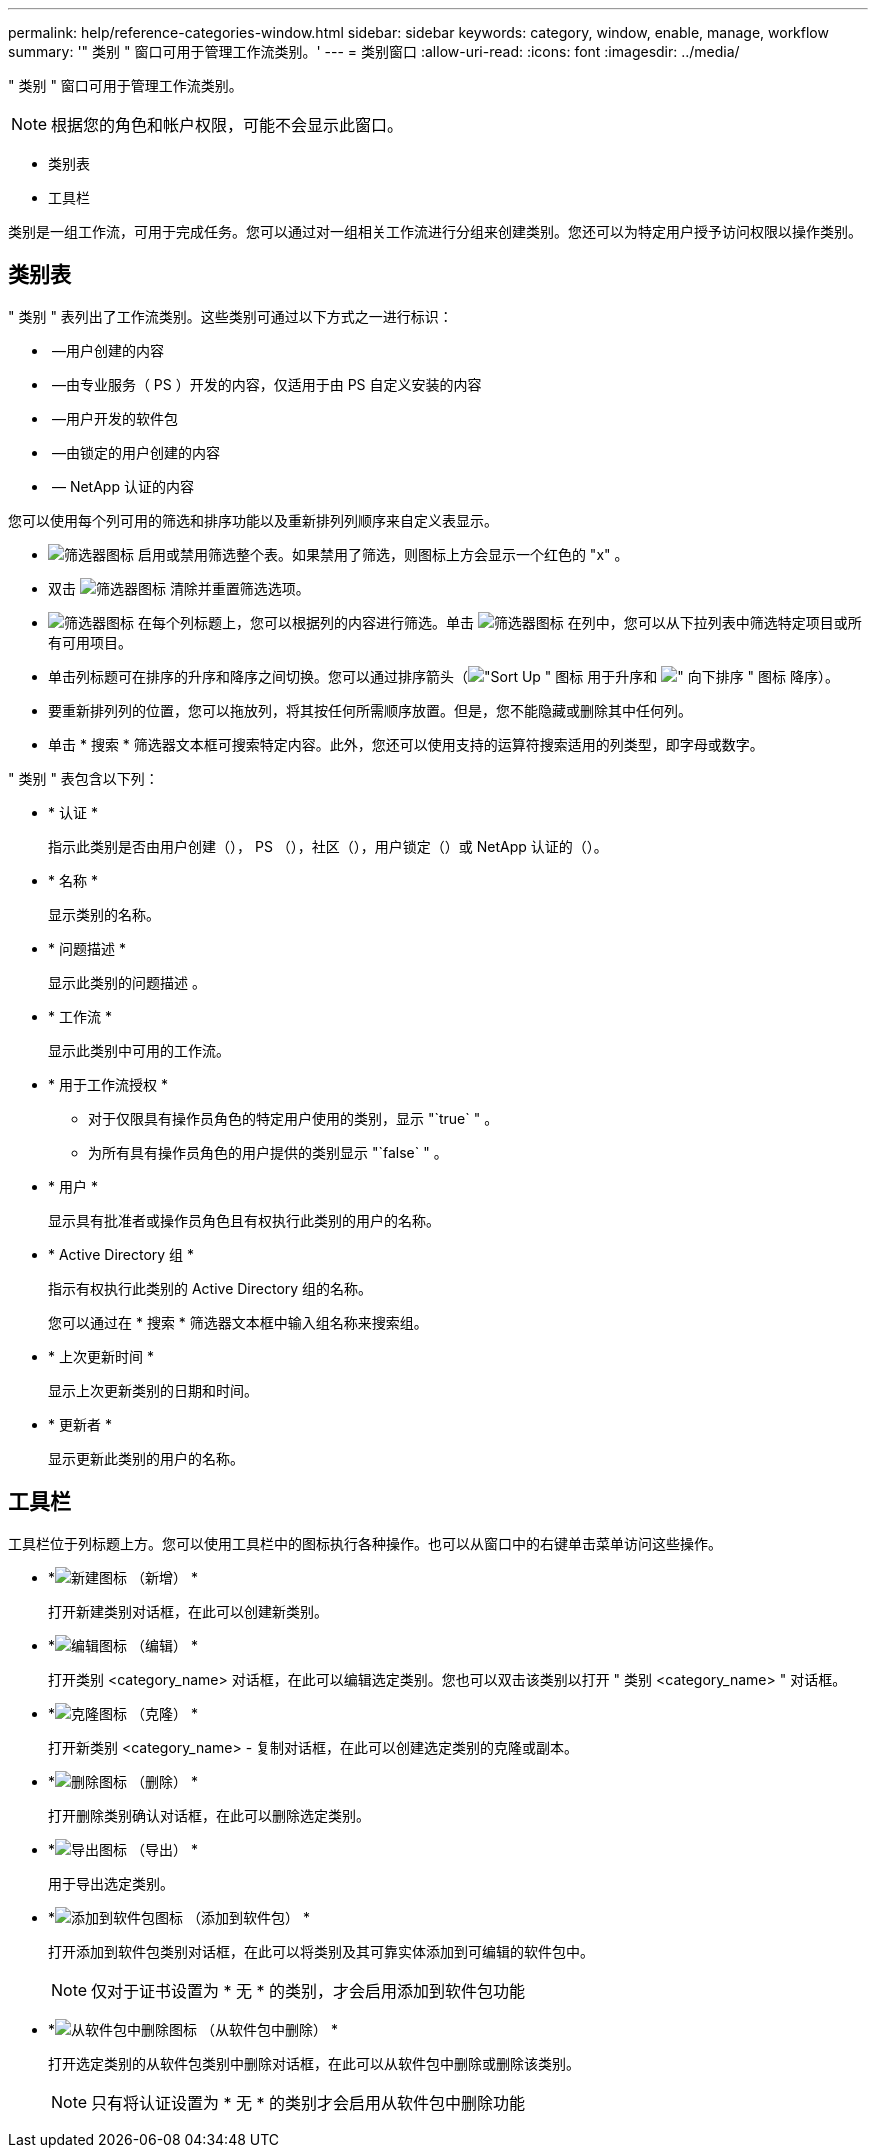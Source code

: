 ---
permalink: help/reference-categories-window.html 
sidebar: sidebar 
keywords: category, window, enable, manage, workflow 
summary: '" 类别 " 窗口可用于管理工作流类别。' 
---
= 类别窗口
:allow-uri-read: 
:icons: font
:imagesdir: ../media/


[role="lead"]
" 类别 " 窗口可用于管理工作流类别。


NOTE: 根据您的角色和帐户权限，可能不会显示此窗口。

* 类别表
* 工具栏


类别是一组工作流，可用于完成任务。您可以通过对一组相关工作流进行分组来创建类别。您还可以为特定用户授予访问权限以操作类别。



== 类别表

" 类别 " 表列出了工作流类别。这些类别可通过以下方式之一进行标识：

* image:../media/community_certification.gif[""] —用户创建的内容
* image:../media/ps_certified_icon_wfa.gif[""] —由专业服务（ PS ）开发的内容，仅适用于由 PS 自定义安装的内容
* image:../media/community_certification.gif[""] —用户开发的软件包
* image:../media/lock_icon_wfa.gif[""] —由锁定的用户创建的内容
* image:../media/netapp_certified.gif[""] — NetApp 认证的内容


您可以使用每个列可用的筛选和排序功能以及重新排列列顺序来自定义表显示。

* image:../media/filter_icon_wfa.gif["筛选器图标"] 启用或禁用筛选整个表。如果禁用了筛选，则图标上方会显示一个红色的 "x" 。
* 双击 image:../media/filter_icon_wfa.gif["筛选器图标"] 清除并重置筛选选项。
* image:../media/wfa_filter_icon.gif["筛选器图标"] 在每个列标题上，您可以根据列的内容进行筛选。单击 image:../media/wfa_filter_icon.gif["筛选器图标"] 在列中，您可以从下拉列表中筛选特定项目或所有可用项目。
* 单击列标题可在排序的升序和降序之间切换。您可以通过排序箭头（image:../media/wfa_sortarrow_up_icon.gif["\"Sort Up \" 图标"] 用于升序和 image:../media/wfa_sortarrow_down_icon.gif["\" 向下排序 \" 图标"] 降序）。
* 要重新排列列的位置，您可以拖放列，将其按任何所需顺序放置。但是，您不能隐藏或删除其中任何列。
* 单击 * 搜索 * 筛选器文本框可搜索特定内容。此外，您还可以使用支持的运算符搜索适用的列类型，即字母或数字。


" 类别 " 表包含以下列：

* * 认证 *
+
指示此类别是否由用户创建（image:../media/community_certification.gif[""]）， PS （image:../media/ps_certified_icon_wfa.gif[""]），社区（image:../media/community_certification.gif[""]），用户锁定（image:../media/lock_icon_wfa.gif[""]）或 NetApp 认证的（image:../media/netapp_certified.gif[""]）。

* * 名称 *
+
显示类别的名称。

* * 问题描述 *
+
显示此类别的问题描述 。

* * 工作流 *
+
显示此类别中可用的工作流。

* * 用于工作流授权 *
+
** 对于仅限具有操作员角色的特定用户使用的类别，显示 "`true` " 。
** 为所有具有操作员角色的用户提供的类别显示 "`false` " 。


* * 用户 *
+
显示具有批准者或操作员角色且有权执行此类别的用户的名称。

* * Active Directory 组 *
+
指示有权执行此类别的 Active Directory 组的名称。

+
您可以通过在 * 搜索 * 筛选器文本框中输入组名称来搜索组。

* * 上次更新时间 *
+
显示上次更新类别的日期和时间。

* * 更新者 *
+
显示更新此类别的用户的名称。





== 工具栏

工具栏位于列标题上方。您可以使用工具栏中的图标执行各种操作。也可以从窗口中的右键单击菜单访问这些操作。

* *image:../media/new_wfa_icon.gif["新建图标"] （新增） *
+
打开新建类别对话框，在此可以创建新类别。

* *image:../media/edit_wfa_icon.gif["编辑图标"] （编辑） *
+
打开类别 <category_name> 对话框，在此可以编辑选定类别。您也可以双击该类别以打开 " 类别 <category_name> " 对话框。

* *image:../media/clone_wfa_icon.gif["克隆图标"] （克隆） *
+
打开新类别 <category_name> - 复制对话框，在此可以创建选定类别的克隆或副本。

* *image:../media/delete_wfa_icon.gif["删除图标"] （删除） *
+
打开删除类别确认对话框，在此可以删除选定类别。

* *image:../media/export_wfa_icon.gif["导出图标"] （导出） *
+
用于导出选定类别。

* *image:../media/add_to_pack.png["添加到软件包图标"] （添加到软件包） *
+
打开添加到软件包类别对话框，在此可以将类别及其可靠实体添加到可编辑的软件包中。

+

NOTE: 仅对于证书设置为 * 无 * 的类别，才会启用添加到软件包功能

* *image:../media/remove_from_pack.png["从软件包中删除图标"] （从软件包中删除） *
+
打开选定类别的从软件包类别中删除对话框，在此可以从软件包中删除或删除该类别。

+

NOTE: 只有将认证设置为 * 无 * 的类别才会启用从软件包中删除功能


